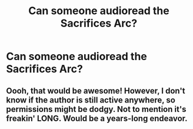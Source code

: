 #+TITLE: Can someone audioread the Sacrifices Arc?

* Can someone audioread the Sacrifices Arc?
:PROPERTIES:
:Author: glisteningsunlight
:Score: 1
:DateUnix: 1582415251.0
:DateShort: 2020-Feb-23
:END:

** Oooh, that would be awesome! However, I don't know if the author is still active anywhere, so permissions might be dodgy. Not to mention it's freakin' LONG. Would be a years-long endeavor.
:PROPERTIES:
:Author: Asviloka
:Score: 1
:DateUnix: 1582424473.0
:DateShort: 2020-Feb-23
:END:
